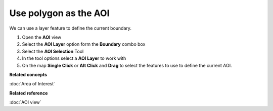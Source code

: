 Use polygon as the AOI
######################

We can use a layer feature to define the current boundary.

#. Open the **AOI** view
#. Select the **AOI Layer** option form the **Boundary** combo box
#. Select the **AOI Selection** Tool
#. In the tool options select a **AOI Layer** to work with
#. On the map **Single Click** or **Alt Click** and **Drag** to select the features to use to define
   the current AOI.

**Related concepts**

:doc:`Area of Interest`


**Related reference**

:doc:`AOI view`
